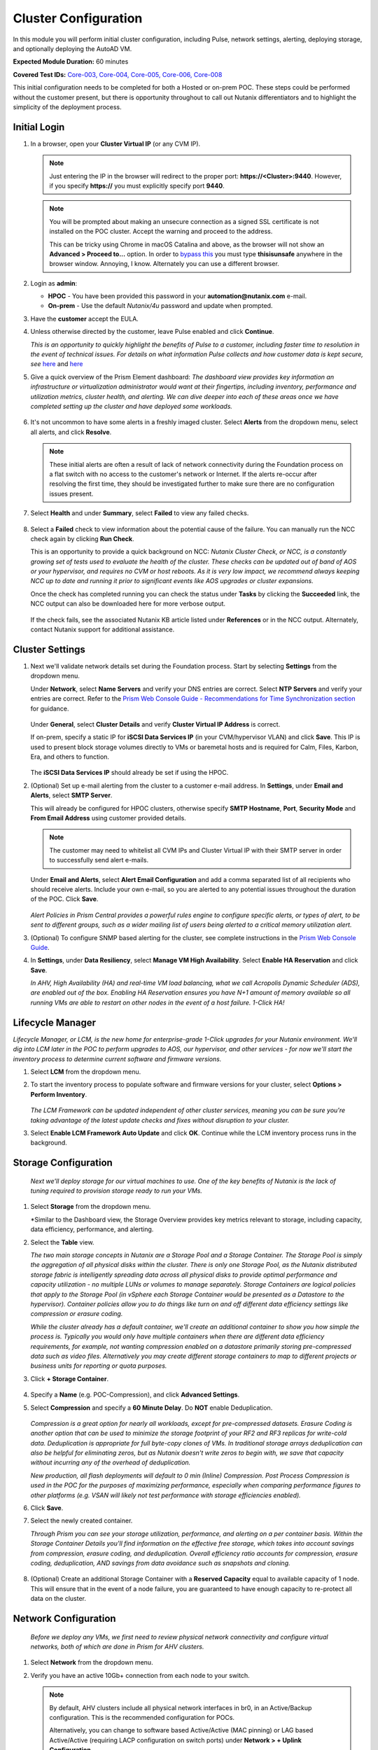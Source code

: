 .. _clusterconfig:

---------------------
Cluster Configuration
---------------------

In this module you will perform initial cluster configuration, including Pulse, network settings, alerting, deploying storage, and optionally deploying the AutoAD VM.

**Expected Module Duration:** 60 minutes

**Covered Test IDs:** `Core-003, Core-004, Core-005, Core-006, Core-008 <https://confluence.eng.nutanix.com:8443/display/SEW/Official+Nutanix+POC+Guide+-+INTERNAL>`_

This initial configuration needs to be completed for both a Hosted or on-prem POC. These steps could be performed without the customer present, but there is opportunity throughout to call out Nutanix differentiators and to highlight the simplicity of the deployment process.

Initial Login
+++++++++++++

#. In a browser, open your **Cluster Virtual IP** (or any CVM IP).

   .. note::

      Just entering the IP in the browser will redirect to the proper port: **https://<Cluster>:9440**. However, if you specify **https://** you must explicitly specify port **9440**.

   .. note::

      You will be prompted about making an unsecure connection as a signed SSL certificate is not installed on the POC cluster. Accept the warning and proceed to the address.

      This can be tricky using Chrome in macOS Catalina and above, as the browser will not show an **Advanced > Proceed to...** option. In order to `bypass this <https://stackoverflow.com/questions/35274659/does-using-badidea-or-thisisunsafe-to-bypass-a-chrome-certificate-hsts-error>`_ you must type **thisisunsafe** anywhere in the browser window. Annoying, I know. Alternately you can use a different browser.

#. Login as **admin**:

   - **HPOC** - You have been provided this password in your **automation@nutanix.com** e-mail.
   - **On-prem** - Use the default *Nutanix/4u* password and update when prompted.

#. Have the **customer** accept the EULA.

#. Unless otherwise directed by the customer, leave Pulse enabled and click **Continue**.

   *This is an opportunity to quickly highlight the benefits of Pulse to a customer, including faster time to resolution in the event of technical issues. For details on what information Pulse collects and how customer data is kept secure, see* `here <http://go.nutanix.com/rs/nutanix/images/pulse-datasheet.pdf>`_ and `here <https://portal.nutanix.com/page/documents/solutions/details?targetId=TN-2133-Nutanix-Pulse-Remote-Diagnostics:TN-2133-Nutanix-Pulse-Remote-Diagnostics>`_

#. Give a quick overview of the Prism Element dashboard: *The dashboard view provides key information an infrastructure or virtualization administrator would want at their fingertips, including inventory, performance and utilization metrics, cluster health, and alerting. We can dive deeper into each of these areas once we have completed setting up the cluster and have deployed some workloads.*

   .. figure:: images/0.png

#. It's not uncommon to have some alerts in a freshly imaged cluster. Select **Alerts** from the dropdown menu, select all alerts, and click **Resolve**.

   .. figure:: images/1.png

   .. note::

      These initial alerts are often a result of lack of network connectivity during the Foundation process on a flat switch with no access to the customer's network or Internet. If the alerts re-occur after resolving the first time, they should be investigated further to make sure there are no configuration issues present.

#. Select **Health** and under **Summary**, select **Failed** to view any failed checks.

   .. figure:: images/2.png

#. Select a **Failed** check to view information about the potential cause of the failure. You can manually run the NCC check again by clicking **Run Check**.

   This is an opportunity to provide a quick background on NCC: *Nutanix Cluster Check, or NCC, is a constantly growing set of tests used to evaluate the health of the cluster. These checks can be updated out of band of AOS or your hypervisor, and requires no CVM or host reboots. As it is very low impact, we recommend always keeping NCC up to date and running it prior to significant events like AOS upgrades or cluster expansions.*

   Once the check has completed running you can check the status under **Tasks** by clicking the **Succeeded** link, the NCC output can also be downloaded here for more verbose output.

   .. figure:: images/3.png

   If the check fails, see the associated Nutanix KB article listed under **References** or in the NCC output. Alternately, contact Nutanix support for additional assistance.

   .. figure:: images/4.png

Cluster Settings
++++++++++++++++

#. Next we'll validate network details set during the Foundation process. Start by selecting **Settings** from the dropdown menu.

   Under **Network**, select **Name Servers** and verify your DNS entries are correct. Select **NTP Servers** and verify your entries are correct. Refer to the `Prism Web Console Guide - Recommendations for Time Synchronization section <https://portal.nutanix.com/page/documents/details?targetId=Web-Console-Guide-Prism-v5_18:wc-ntp-server-time-sync-recommendations-c.html>`_ for guidance.

   .. figure:: images/5.png

   Under **General**, select **Cluster Details** and verify **Cluster Virtual IP Address** is correct.

   If on-prem, specify a static IP for **iSCSI Data Services IP** (in your CVM/hypervisor VLAN) and click **Save**. This IP is used to present block storage volumes directly to VMs or baremetal hosts and is required for Calm, Files, Karbon, Era, and others to function.

   .. figure:: images/6.png

   The **iSCSI Data Services IP** should already be set if using the HPOC.

#. (Optional) Set up e-mail alerting from the cluster to a customer e-mail address. In **Settings**, under **Email and Alerts**, select **SMTP Server**.

   This will already be configured for HPOC clusters, otherwise specify **SMTP Hostname**, **Port**, **Security Mode** and **From Email Address** using customer provided details.

   .. note::

      The customer may need to whitelist all CVM IPs and Cluster Virtual IP with their SMTP server in order to successfully send alert e-mails.

   Under **Email and Alerts**, select **Alert Email Configuration** and add a comma separated list of all recipients who should receive alerts. Include your own e-mail, so you are alerted to any potential issues throughout the duration of the POC. Click **Save**.

   .. figure:: images/7.png

   *Alert Policies in Prism Central provides a powerful rules engine to configure specific alerts, or types of alert, to be sent to different groups, such as a wider mailing list of users being alerted to a critical memory utilization alert.*

#. (Optional) To configure SNMP based alerting for the cluster, see complete instructions in the `Prism Web Console Guide <https://portal.nutanix.com/page/documents/details/?targetId=Web-Console-Guide-Prism-v5_17:wc-system-snmp-profiles-wc-t.html>`_.

#. In **Settings**, under **Data Resiliency**, select **Manage VM High Availability**. Select **Enable HA Reservation** and click **Save**.

   *In AHV, High Availability (HA) and real-time VM load balancing, what we call Acropolis Dynamic Scheduler (ADS), are enabled out of the box. Enabling HA Reservation ensures you have N+1 amount of memory available so all running VMs are able to restart on other nodes in the event of a host failure. 1-Click HA!*

Lifecycle Manager
+++++++++++++++++

*Lifecycle Manager, or LCM, is the new home for enterprise-grade 1-Click upgrades for your Nutanix environment. We'll dig into LCM later in the POC to perform upgrades to AOS, our hypervisor, and other services - for now we'll start the inventory process to determine current software and firmware versions.*

#. Select **LCM** from the dropdown menu.

#. To start the inventory process to populate software and firmware versions for your cluster, select **Options > Perform Inventory**.

   .. figure:: images/8.png

   *The LCM Framework can be updated independent of other cluster services, meaning you can be sure you're taking advantage of the latest update checks and fixes without disruption to your cluster.*

#. Select **Enable LCM Framework Auto Update** and click **OK**. Continue while the LCM inventory process runs in the background.

Storage Configuration
+++++++++++++++++++++

   *Next we'll deploy storage for our virtual machines to use. One of the key benefits of Nutanix is the lack of tuning required to provision storage ready to run your VMs.*

#. Select **Storage** from the dropdown menu.

   *Similar to the Dashboard view, the Storage Overview provides key metrics relevant to storage, including capacity, data efficiency, performance, and alerting.

#. Select the **Table** view.

   *The two main storage concepts in Nutanix are a Storage Pool and a Storage Container. The Storage Pool is simply the aggregation of all physical disks within the cluster. There is only one Storage Pool, as the Nutanix distributed storage fabric is intelligently spreading data across all physical disks to provide optimal performance and capacity utilization - no multiple LUNs or volumes to manage separately. Storage Containers are logical policies that apply to the Storage Pool (in vSphere each Storage Container would be presented as a Datastore to the hypervisor). Container policies allow you to do things like turn on and off different data efficiency settings like compression or erasure coding.*

   *While the cluster already has a default container, we'll create an additional container to show you how simple the process is. Typically you would only have multiple containers when there are different data efficiency requirements, for example, not wanting compression enabled on a datastore primarily storing pre-compressed data such as video files. Alternatively you may create different storage containers to map to different projects or business units for reporting or quota purposes.*

#. Click **+ Storage Container**.

   .. figure:: images/9.png

#. Specify a **Name** (e.g. POC-Compression), and click **Advanced Settings**.

#. Select **Compression** and specify a **60 Minute Delay**. Do **NOT** enable Deduplication.

   .. figure:: images/10.png

   *Compression is a great option for nearly all workloads, except for pre-compressed datasets. Erasure Coding is another option that can be used to minimize the storage footprint of your RF2 and RF3 replicas for write-cold data. Deduplication is appropriate for full byte-copy clones of VMs. In traditional storage arrays deduplication can also be helpful for eliminating zeros, but as Nutanix doesn't write zeros to begin with, we save that capacity without incurring any of the overhead of deduplication.*

   *New production, all flash deployments will default to 0 min (Inline) Compression. Post Process Compression is used in the POC for the purposes of maximizing performance, especially when comparing performance figures to other platforms (e.g. VSAN will likely not test performance with storage efficiencies enabled).*

#. Click **Save**.

#. Select the newly created container.

   *Through Prism you can see your storage utilization, performance, and alerting on a per container basis. Within the Storage Container Details you'll find information on the effective free storage, which takes into account savings from compression, erasure coding, and deduplication. Overall efficiency ratio accounts for compression, erasure coding, deduplication, AND savings from data avoidance such as snapshots and cloning.*

   .. figure:: images/10b.png

#. (Optional) Create an additional Storage Container with a **Reserved Capacity** equal to available capacity of 1 node. This will ensure that in the event of a node failure, you are guaranteed to have enough capacity to re-protect all data on the cluster.

Network Configuration
+++++++++++++++++++++

   *Before we deploy any VMs, we first need to review physical network connectivity and configure virtual networks, both of which are done in Prism for AHV clusters.*

#. Select **Network** from the dropdown menu.

#. Verify you have an active 10Gb+ connection from each node to your switch.

   .. figure:: images/12.png

   .. note::

      By default, AHV clusters include all physical network interfaces in br0, in an Active/Backup configuration. This is the recommended configuration for POCs.

      Alternatively, you can change to software based Active/Active (MAC pinning) or LAG based Active/Active (requiring LACP configuration on switch ports) under **Network > + Uplink Configuration**.

      Full instruction for updating uplink modes can be found `here <https://portal.nutanix.com/page/documents/details/?targetId=Web-Console-Guide-Prism-v5_17%3Awc-uplink-configuration-c.html>`_.

#. Select **VM** from the dropdown menu and click **Network Config**.

   .. figure:: images/11.png

#. If using a HPOC cluster, click the **X** icon beside **Rx-Automation-Network** to remove the default network.

#. Click **Create Network**.

   *This is the primary network we will use for VMs in the POC. For simplicity, it is the same VLAN used by the CVMs and hypervisor. In addition to adding the virtual network, we'll also configure AHV's integrated IP Address Management to provide IP assignment to VMs on this network. This can potentially eliminate the need for separately managed DHCP services in an environment. Rather than depending on lease times, AHV IPAM will assign addresses for the life of a VM, and also makes static assignments simple at the time of VM creation. The prospect may require use of their own DHCP solution. If that is the case, do not enable IPAM in the below step.*

#. Provide a name for the network. This guide will consistently refer to this as your **Primary** network throughout.

#. Provide the VLAN ID for your CVM/hypervisor network. For HPOC clusters, this will be **0**.

   .. figure:: images/13.png

#. Select **Enable IP address management** and use customer provided values, or the following if using a HPOC cluster:

   - **Network IP Address/Prefix Length** - Use the first three octets of **YOUR** HPOC cluster IP, followed by a 0. The prefix length for a 255.255.255.128 network is /25. (e.g. 10.42.93.0/25)
   - **Gateway IP Address** - Found in your **automation@nutanix.com** Reservation e-mail. (e.g. 10.42.93.1)
   - **Domain Name Servers** - Found in your **automation@nutanix.com** Reservation e-mail, varies based on HPOC datacenter.
   - **Domain Search** - ntnxlab.local
   - **Domain Name** - NTNXLAB

   .. note::

      For on-prem POCs, the `IP Subnet Calculator <https://www.calculator.net/ip-subnet-calculator.html>`_ is helpful for determining **Prefix Length** based on subnet mask, and also usable IP ranges for the **IP Address Pool**.

#. Click **+ Create Pool**:

   - **Start Address** - Use the first three octets of **YOUR** HPOC cluster IP, followed by 50. (e.g. 10.42.93.50)
   - **End Address** - Use the first three octets of **YOUR** HPOC cluster IP, followed by 125. (e.g. 10.42.93.125)

#. Save the network configuration.

#. (Optional) If planning to use X-Ray as part of your POC, click **+ Create Network** to create the additional virtual network that will be used by X-Ray worker VMs.

   - **Network Name** - XRay
   - **VLAN ID** - Use the **Secondary VLAN** found in your **automation@nutanix.com** Reservation e-mail for HPOC clusters. Otherwise use the customer provided VLAN ID.

   .. note::

      IPAM is not configured for the XRay virtual network as X-Ray can use self-assigned link local IP addresses to discovery and communicate with worker VMs.

   .. figure:: images/14.png

#. (Optional) Finally, to identify any bandwidth issues between CVMs, you can run a quick iPerf diagnostic from the CVM console. SSH into the **Cluster Virtual IP Address**:

   - **Username** - nutanix
   - **Password** - Your HPOC password or the default **nutanix/4u** password for on-prem POCs.

   Run the following command:

   ::

      ncc --ncc_enable_intrusive_plugins=true health_checks network_checks inter_cvm_bandwidth_check

   This test is not run as part of normal NCC checks as it stresses the network to determine maximum available bandwidth between CVMs. The test will FAIL if performing < 800MB/s on a 10Gb network, at which point further investigation to determine the source of the network issue is warranted. See `KB1634 <https://portal.nutanix.com/page/documents/kbs/details/?targetId=kA0600000008ec5CAA>`_ for more info.

(Optional) AutoAD Image Deployment
++++++++++++++++++++++++++++++++++

To streamline the POC deployment, we have provided a pre-packaged Windows Server Domain Controller to provide Active Directory services. Skip this section if the customer will be using their own Active Directory.

#. Select **Settings** from the dropdown menu. Under **General**, click **Image Configuration**.

#. Click **+ Upload Image** and fill out the following:

   - **Name** - AutoAD
   - **Annotation** - NTNXLAB.local Domain Controller
   - **Image Type** - Disk
   - **Storage Container** - Your previously created Storage Container with Post-Process Compression enabled
   - **Image Source**

      - If you have the AutoAD.qcow2 file downloaded, you can select **Upload a file**.

      .. note::

         **Do not close the browser window while uploading!** You can still perform other Prism tasks in another tab.

      - If on-prem with cluster Internet connectivity, select **From URL** - https://get-ahv-images.s3.amazonaws.com/AutoAD.qcow2
      - If PHX HPOC, select **From URL** - http://10.42.194.11/workshop_staging/AutoAD.qcow2
      - If RTP HPOC, select **From URL** - http://10.55.251.38/workshop_staging/AutoAD.qcow2
      - If BLR HPOC, select **From URL** - http://10.136.239.13/workshop_staging/AutoAD.qcow2
   .. figure:: images/15.png

#. Click **Save** to begin uploading/downloading the disk image. Status can be monitored in **Tasks**. While the download completes, proceed to `Prism Central Deployment`_ and return after the disk image task has completed.

#. Select **VM** from the dropdown menu.

#. Click **+ Create VM**.

   .. figure:: images/19.png

#. Fill out the following fields:

   - **Name** - AutoAD
   - **vCPU(s)** - 4
   - **Number of Cores Per vCPU** - 1
   - **Memory** - 4 GiB

#. Click **+ Add New Disk** and fill out the following:

   - **Type** - Disk
   - **Operation** - Clone from Image Service
   - **Bus Type** - SCSI
   - **Image** - AutoAD

#. Click **Add**.

#. Under **Network Adapters (NIC)**, click **+ Add New NIC**:

   - **Network Name** - Primary
   - **IP Address** - A static IP in your Primary network. For HPOC, XX.XX.XX.40 is recommended. This will be referenced as the **AutoAD IP** throughout the guide.

#. Click **Save**.

#. From the VM table, select **AutoAD** and click the **Power on** action.

   .. figure:: images/20.png

   Once booted, this VM will automatically begin installing Active Directory services. This process will take ~10 minutes.

#. After 10 minutes, select the VM and click **Launch Console**. If necessary, log in using the following credentials:

   - **Username** - NTNXLAB\\Administrator
   - **Password** - nutanix/4u

#. Verify that the **AD DS** and **DNS** roles appear green.

   .. figure:: images/21.png

   Before moving on, we'll want to update the IPAM settings of the virtual network to use the **AutoAD** VM as the primary DNS server, allowing VMs to join the domain for later exercises.

#. Select **VM** from the dropdown menu and click **Network Config**.

#. Beside the **Primary** network, click :fa:`pencil` to edit the configuration.

#. Under **Domain Name Servers**, replace the existing value with the IP of your **AutoAD** VM.

#. Click **Save** and then the **X** in the upper-right hand.

Prism Central Deployment
++++++++++++++++++++++++

   *While you can operate a single Nutanix cluster without Prism Central, PC provides the ability to easily manage a large number of clusters, across datacenters, and provides advanced functionality such as Prism Ops for infrastructure analytics and automation, Calm for workload deployment and management automation, Leap for DR, and more.*

   *Unlike traditional solutions requiring dedicated databases, licensing servers, and other components - Prism Central deploys as a virtual appliance, either as a single VM or a scale out cluster to provide redundancy and scale.*

#. Select **Home** from the dropdown menu. Under **Prism Central**, click **Register or create new**.

   .. figure:: images/16.png

#. Click **Deploy**.

   If you wish to show a Prism Central upgrade as part of the POC, select the second most recent **Available version** (ensuring **Show compatible versions** is selected), and click **Download**. Otherwise, download the most recent, compatible version.

   .. figure:: images/17.png

   .. note::

      If the cluster has slow or no Internet connectivity, you can also directly upload a previously downloaded Prism Central binary.

#. Select **Deploy 1-VM PC** and fill out the following fields:

   - **VM Name** - PrismCentral
   - **Select A Container** - You can leave the default
   - **VM Sizing** - Large (should be suitable for most every POC)
   - **AHV Network** - Primary
   - **IP Address** - A static IP address in your **Primary** network. For HPOC, XX.XX.XX.39 is recommended. This will be referenced as the **Prism Central IP** throughout the guide.

   .. figure:: images/18.png

#. Click **Deploy**.

   This process takes ~25 minutes, during which time you can return to `(Optional) AutoAD Image Deployment`_, if applicable, to complete the VM deployment.

   .. note::

      If you experience issues deploying Prism Central using the wizard, refer to the `PC Troubleshooting Guide <https://portal.nutanix.com/page/documents/kbs/details?targetId=kA032000000TT1MCAW>`_.

#. Once deployment has completed successfully (as seen in **Tasks**), browse to the **Prism Central IP** in a separate tab. Log in using the default credentials:

   - **Username** - admin
   - **Password** - Nutanix/4u

#. When prompted, change the password.

   .. note::

   For POC simplicity, we recommend setting the same password as Prism Element.

#. Log in using the new password, accept the EULA, and (recommended) enable Pulse.

#. In **Prism Element**, return to **Home** to register the cluster with Prism Central. Under **Prism Central**, click **Register or create new > Connect > Next**.

   .. figure:: images/16.png

#. Provide your **Prism Central IP** and **admin** credentials, then click **Connect**. Prism Central registration should only take a few seconds to complete.

   .. figure:: images/22.png

#. Configure NTP server settings. Refer to the `Prism Web Console Guide - Recommendations for Time Synchronization section <https://portal.nutanix.com/page/documents/details?targetId=Web-Console-Guide-Prism-v5_18:wc-ntp-server-time-sync-recommendations-c.html>`_ for guidance.

   - Click on :fa:`bars` **> Prism Central Settings > NTP Servers**.

   - Enter the IP address or (preferred for external servers) the FQDN of each NTP server, and click **Add** after each one.

#. Configure Name Server settings.

   - Click on :fa:`bars` **> Prism Central Settings > Name Server.

   - Delete and replace the existing value with the IP of your **AutoAD** VM.

   *From this point, Prism Central will be used for the majority of day to day monitoring and operations - providing you a user interface that can manage multiple clusters simultaneously. This includes clusters running different hypervisors and hardware platforms. Prism Central enables the ability to perform limited VM management, potentially eliminating the need to use a separate interface for some tasks.*
